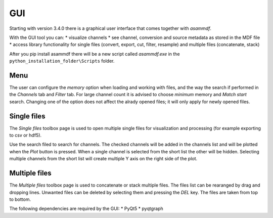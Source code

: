 .. raw:: html

    <style> .red {color:red} </style>
    <style> .blue {color:blue} </style>
    <style> .green {color:green} </style>
    <style> .cyan {color:cyan} </style>
    <style> .magenta {color:magenta} </style>
    <style> .orange {color:orange} </style>
    <style> .brown {color:brown} </style>

.. role:: red
.. role:: blue
.. role:: green
.. role:: cyan
.. role:: magenta
.. role:: orange
.. role:: brown

.. _gui:

---
GUI
---

Starting with version 3.4.0 there is a graphical user interface that comes together with *asammdf*. 

With the GUI tool you can:
* visualize channels
* see channel, conversion and source metadata as stored in the MDF file
* access library functionality for single files (convert, export, cut, filter, resample) and multiple files (concatenate, stack)

After you pip install asammdf there will be a new script called *asammdf.exe* in the ``python_installation_folder\Scripts`` folder.


Menu
^^^^
The user can configure the *memory* option when loading and working with files, and the way the search if performed in the *Channels* tab and *Filter* tab. 
For large channel count it is advised to choose *minimum* memory and *Match start* search. Changing one of the option does not affect the alrady opened files; it will 
only apply for newly opened files.

Single files
^^^^^^^^^^^^
The *Single files* toolbox page is used to open multiple single files for visualization and processing (for example exporting to csv or hdf5).

Use the search filed to search for channels. The checked channels will be added in the channels list and will be plotted when the *Plot* button is pressed. When a 
single channel is selected from the short list the other will be hidden. Selecting multiple channels from the short list will create multiple Y axis on the right side of the plot.


Multiple files
^^^^^^^^^^^^^^
The *Multiple files* toolbox page is used to concatenate or stack multiple files. The files list can be rearanged by drag and dropping lines. Unwanted files can be deleted by 
selecting them and pressing the *DEL* key. The files are taken from top to bottom. 


The following dependencies are required by the GUI:
* PyQt5
* pyqtgraph


